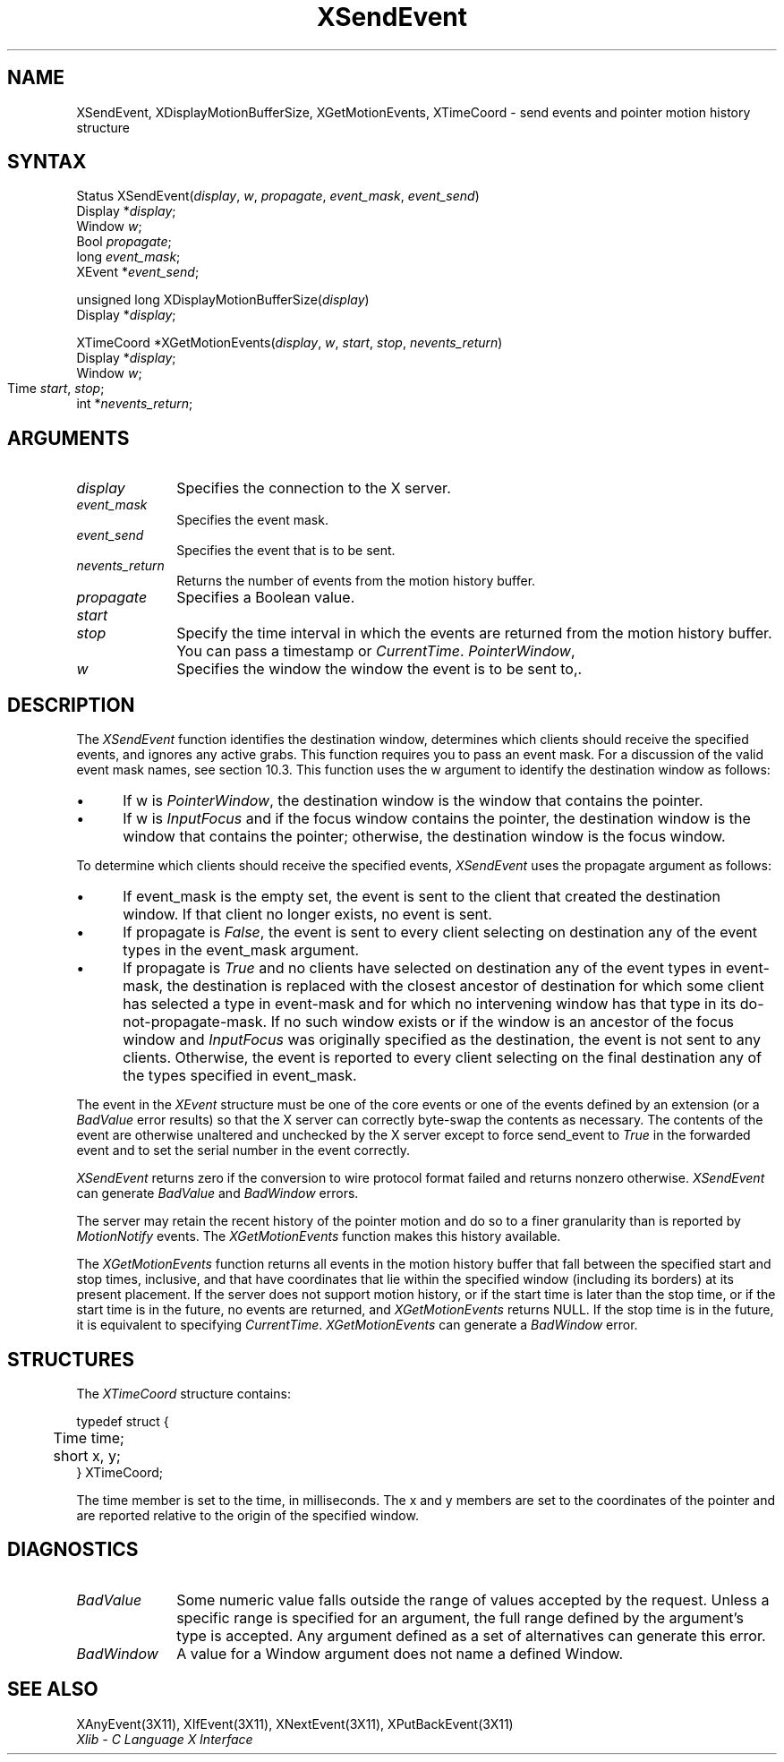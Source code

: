 .\"
.\" *****************************************************************
.\" *                                                               *
.\" *    Copyright (c) Digital Equipment Corporation, 1991, 1994    *
.\" *                                                               *
.\" *   All Rights Reserved.  Unpublished rights  reserved  under   *
.\" *   the copyright laws of the United States.                    *
.\" *                                                               *
.\" *   The software contained on this media  is  proprietary  to   *
.\" *   and  embodies  the  confidential  technology  of  Digital   *
.\" *   Equipment Corporation.  Possession, use,  duplication  or   *
.\" *   dissemination of the software and media is authorized only  *
.\" *   pursuant to a valid written license from Digital Equipment  *
.\" *   Corporation.                                                *
.\" *                                                               *
.\" *   RESTRICTED RIGHTS LEGEND   Use, duplication, or disclosure  *
.\" *   by the U.S. Government is subject to restrictions  as  set  *
.\" *   forth in Subparagraph (c)(1)(ii)  of  DFARS  252.227-7013,  *
.\" *   or  in  FAR 52.227-19, as applicable.                       *
.\" *                                                               *
.\" *****************************************************************
.\"
.\"
.\" HISTORY
.\"
.ds xT X Toolkit Intrinsics \- C Language Interface
.ds xW Athena X Widgets \- C Language X Toolkit Interface
.ds xL Xlib \- C Language X Interface
.ds xC Inter-Client Communication Conventions Manual
.na
.de Ds
.nf
.\\$1D \\$2 \\$1
.ft 1
.\".ps \\n(PS
.\".if \\n(VS>=40 .vs \\n(VSu
.\".if \\n(VS<=39 .vs \\n(VSp
..
.de De
.ce 0
.if \\n(BD .DF
.nr BD 0
.in \\n(OIu
.if \\n(TM .ls 2
.sp \\n(DDu
.fi
..
.de FD
.LP
.KS
.TA .5i 3i
.ta .5i 3i
.nf
..
.de FN
.fi
.KE
.LP
..
.de IN		\" send an index entry to the stderr
..
.de C{
.KS
.nf
.D
.\"
.\"	choose appropriate monospace font
.\"	the imagen conditional, 480,
.\"	may be changed to L if LB is too
.\"	heavy for your eyes...
.\"
.ie "\\*(.T"480" .ft L
.el .ie "\\*(.T"300" .ft L
.el .ie "\\*(.T"202" .ft PO
.el .ie "\\*(.T"aps" .ft CW
.el .ft R
.ps \\n(PS
.ie \\n(VS>40 .vs \\n(VSu
.el .vs \\n(VSp
..
.de C}
.DE
.R
..
.de Pn
.ie t \\$1\fB\^\\$2\^\fR\\$3
.el \\$1\fI\^\\$2\^\fP\\$3
..
.de ZN
.ie t \fB\^\\$1\^\fR\\$2
.el \fI\^\\$1\^\fP\\$2
..
.de NT
.ne 7
.ds NO Note
.if \\n(.$>$1 .if !'\\$2'C' .ds NO \\$2
.if \\n(.$ .if !'\\$1'C' .ds NO \\$1
.ie n .sp
.el .sp 10p
.TB
.ce
\\*(NO
.ie n .sp
.el .sp 5p
.if '\\$1'C' .ce 99
.if '\\$2'C' .ce 99
.in +5n
.ll -5n
.R
..
.		\" Note End -- doug kraft 3/85
.de NE
.ce 0
.in -5n
.ll +5n
.ie n .sp
.el .sp 10p
..
.ny0
.TH XSendEvent 3X11 "Release 5" "X Version 11" "XLIB FUNCTIONS"
.SH NAME
XSendEvent, XDisplayMotionBufferSize, XGetMotionEvents, XTimeCoord \- send events and pointer motion history structure
.SH SYNTAX
.\" $Header: /usr/sde/x11/rcs/x11/src/./man/Xlib/XSeEvent.man,v 1.2 91/12/15 12:42:16 devrcs Exp $
Status XSendEvent\^(\^\fIdisplay\fP, \fIw\fP\^, \fIpropagate\fP\^, \fIevent_mask\fP\^, \fIevent_send\fP\^)
.br
      Display *\fIdisplay\fP\^;
.br
      Window \fIw\fP\^;
.br
      Bool \fIpropagate\fP\^;
.br
      long \fIevent_mask\fP\^;
.br
      XEvent *\fIevent_send\fP\^;
.LP
unsigned long XDisplayMotionBufferSize\^(\^\fIdisplay\fP\^)
.br
        Display *\fIdisplay\fP\^;
.LP
.\" $Header: /usr/sde/x11/rcs/x11/src/./man/Xlib/XSeEvent.man,v 1.2 91/12/15 12:42:16 devrcs Exp $
XTimeCoord *XGetMotionEvents\^(\^\fIdisplay\fP, \fIw\fP\^, \fIstart\fP\^, \fIstop\fP\^, \fInevents_return\fP\^)
.br
      Display *\fIdisplay\fP\^;
.br
      Window \fIw\fP\^;
.br
      Time \fIstart\fP\^, \fIstop\fP\^;	
.br
      int *\fInevents_return\fP\^;
.SH ARGUMENTS
.\" $Header: /usr/sde/x11/rcs/x11/src/./man/Xlib/XSeEvent.man,v 1.2 91/12/15 12:42:16 devrcs Exp $
.IP \fIdisplay\fP 1i
Specifies the connection to the X server.
.\" $Header: /usr/sde/x11/rcs/x11/src/./man/Xlib/XSeEvent.man,v 1.2 91/12/15 12:42:16 devrcs Exp $
.IP \fIevent_mask\fP 1i
Specifies the event mask.
.IP \fIevent_send\fP 1i
Specifies the event that is to be sent.
.\" $Header: /usr/sde/x11/rcs/x11/src/./man/Xlib/XSeEvent.man,v 1.2 91/12/15 12:42:16 devrcs Exp $
.IP \fInevents_return\fP 1i
Returns the number of events from the motion history buffer.
.\" $Header: /usr/sde/x11/rcs/x11/src/./man/Xlib/XSeEvent.man,v 1.2 91/12/15 12:42:16 devrcs Exp $
.IP \fIpropagate\fP 1i
Specifies a Boolean value.
.\" $Header: /usr/sde/x11/rcs/x11/src/./man/Xlib/XSeEvent.man,v 1.2 91/12/15 12:42:16 devrcs Exp $
.IP \fIstart\fP 1i
.br
.ns
.IP \fIstop\fP 1i
Specify the time interval in which the events are returned from the motion
history buffer.
You can pass a timestamp or
.ZN CurrentTime .
.ds Wi the window the event is to be sent to,
.ZN PointerWindow , \
or \
.ZN InputFocus .
.\" $Header: /usr/sde/x11/rcs/x11/src/./man/Xlib/XSeEvent.man,v 1.2 91/12/15 12:42:16 devrcs Exp $
.IP \fIw\fP 1i
Specifies the window \*(Wi.
.SH DESCRIPTION
.\" $Header: /usr/sde/x11/rcs/x11/src/./man/Xlib/XSeEvent.man,v 1.2 91/12/15 12:42:16 devrcs Exp $
The
.ZN XSendEvent
function identifies the destination window, 
determines which clients should receive the specified events, 
and ignores any active grabs.
This function requires you to pass an event mask.
For a discussion of the valid event mask names,
see section 10.3.
This function uses the w argument to identify the destination window as follows:
.IP \(bu 5
If w is
.ZN PointerWindow ,
the destination window is the window that contains the pointer.
.IP \(bu 5
If w is
.ZN InputFocus 
and if the focus window contains the pointer, 
the destination window is the window that contains the pointer; 
otherwise, the destination window is the focus window.
.LP
To determine which clients should receive the specified events,
.ZN XSendEvent
uses the propagate argument as follows:
.IP \(bu 5
If event_mask is the empty set,
the event is sent to the client that created the destination window.
If that client no longer exists,
no event is sent.
.IP \(bu 5
If propagate is 
.ZN False ,
the event is sent to every client selecting on destination any of the event
types in the event_mask argument.
.IP \(bu 5
If propagate is 
.ZN True 
and no clients have selected on destination any of
the event types in event-mask, the destination is replaced with the
closest ancestor of destination for which some client has selected a
type in event-mask and for which no intervening window has that type in its
do-not-propagate-mask. 
If no such window exists or if the window is
an ancestor of the focus window and 
.ZN InputFocus 
was originally specified
as the destination, the event is not sent to any clients.
Otherwise, the event is reported to every client selecting on the final
destination any of the types specified in event_mask.
.LP
The event in the
.ZN XEvent
structure must be one of the core events or one of the events
defined by an extension (or a 
.ZN BadValue
error results) so that the X server can correctly byte-swap 
the contents as necessary.  
The contents of the event are
otherwise unaltered and unchecked by the X server except to force send_event to
.ZN True
in the forwarded event and to set the serial number in the event correctly.
.LP
.ZN XSendEvent
returns zero if the conversion to wire protocol format failed
and returns nonzero otherwise.
.ZN XSendEvent
can generate
.ZN BadValue 
and
.ZN BadWindow 
errors.
.LP
The server may retain the recent history of the pointer motion
and do so to a finer granularity than is reported by
.ZN MotionNotify
events.
The
.ZN XGetMotionEvents
function makes this history available.
.LP
.\" $Header: /usr/sde/x11/rcs/x11/src/./man/Xlib/XSeEvent.man,v 1.2 91/12/15 12:42:16 devrcs Exp $
The
.ZN XGetMotionEvents
function returns all events in the motion history buffer that fall between the
specified start and stop times, inclusive, and that have coordinates
that lie within the specified window (including its borders) at its present
placement.
If the server does not support motion history, 
or if the start time is later than the stop time,
or if the start time is in the future, 
no events are returned, and
.ZN XGetMotionEvents
returns NULL.
If the stop time is in the future, it is equivalent to specifying
.ZN CurrentTime .
.ZN XGetMotionEvents
can generate a
.ZN BadWindow 
error.
.SH STRUCTURES
The
.ZN XTimeCoord
structure contains:
.LP
.Ds 0
.TA .5i
.ta .5i
typedef struct {
	Time time;
	short x, y;
} XTimeCoord;
.De
.LP
The time member is set to the time, in milliseconds. 
The x and y members are set to the coordinates of the pointer and
are reported relative to the origin
of the specified window.
.SH DIAGNOSTICS
.\" $Header: /usr/sde/x11/rcs/x11/src/./man/Xlib/XSeEvent.man,v 1.2 91/12/15 12:42:16 devrcs Exp $
.TP 1i
.ZN BadValue
Some numeric value falls outside the range of values accepted by the request.
Unless a specific range is specified for an argument, the full range defined
by the argument's type is accepted.  Any argument defined as a set of
alternatives can generate this error.
.\" $Header: /usr/sde/x11/rcs/x11/src/./man/Xlib/XSeEvent.man,v 1.2 91/12/15 12:42:16 devrcs Exp $
.TP 1i
.ZN BadWindow
A value for a Window argument does not name a defined Window.
.SH "SEE ALSO"
XAnyEvent(3X11),
XIfEvent(3X11),
XNextEvent(3X11),
XPutBackEvent(3X11)
.br
\fI\*(xL\fP
